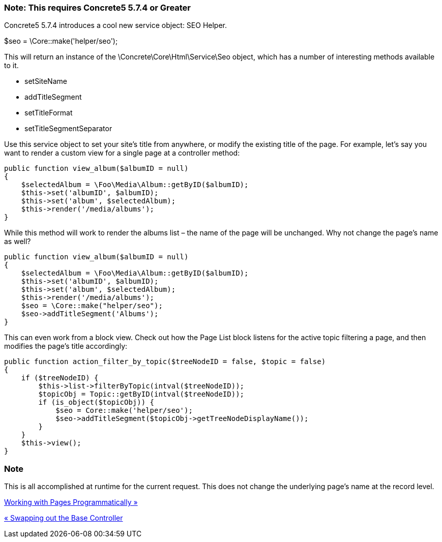 === Note: This requires Concrete5 5.7.4 or Greater

Concrete5 5.7.4 introduces a cool new service object: SEO Helper.

$seo = \Core::make('helper/seo');

This will return an instance of the \Concrete\Core\Html\Service\Seo object, which has a number of interesting methods available to it.

* setSiteName
* addTitleSegment
* setTitleFormat
* setTitleSegmentSeparator

Use this service object to set your site's title from anywhere, or modify the existing title of the page. For example, let's say you want to render a custom view for a single page at a controller method:

[code,php]
----
public function view_album($albumID = null)
{
    $selectedAlbum = \Foo\Media\Album::getByID($albumID);
    $this->set('albumID', $albumID);
    $this->set('album', $selectedAlbum);
    $this->render('/media/albums');
}
----

While this method will work to render the albums list – the name of the page will be unchanged. Why not change the page's name as well?

[code,php]
----
public function view_album($albumID = null)
{
    $selectedAlbum = \Foo\Media\Album::getByID($albumID);
    $this->set('albumID', $albumID);
    $this->set('album', $selectedAlbum);
    $this->render('/media/albums');
    $seo = \Core::make("helper/seo");
    $seo->addTitleSegment('Albums');
}
----

This can even work from a block view. Check out how the Page List block listens for the active topic filtering a page, and then modifies the page's title accordingly:

[code,php]
----
public function action_filter_by_topic($treeNodeID = false, $topic = false)
{
    if ($treeNodeID) {
        $this->list->filterByTopic(intval($treeNodeID));
        $topicObj = Topic::getByID(intval($treeNodeID));
        if (is_object($topicObj)) {
            $seo = Core::make('helper/seo');
            $seo->addTitleSegment($topicObj->getTreeNodeDisplayName());
        }
    }
    $this->view();
}
----

=== Note

This is all accomplished at runtime for the current request. This does not change the underlying page's name at the record level.

link:/developers-book/working-with-pages/working-with-pages-programmatically/[Working with Pages Programmatically »]

link:/developers-book/working-with-pages/swapping-out-the-base-controller/[« Swapping out the Base Controller]
